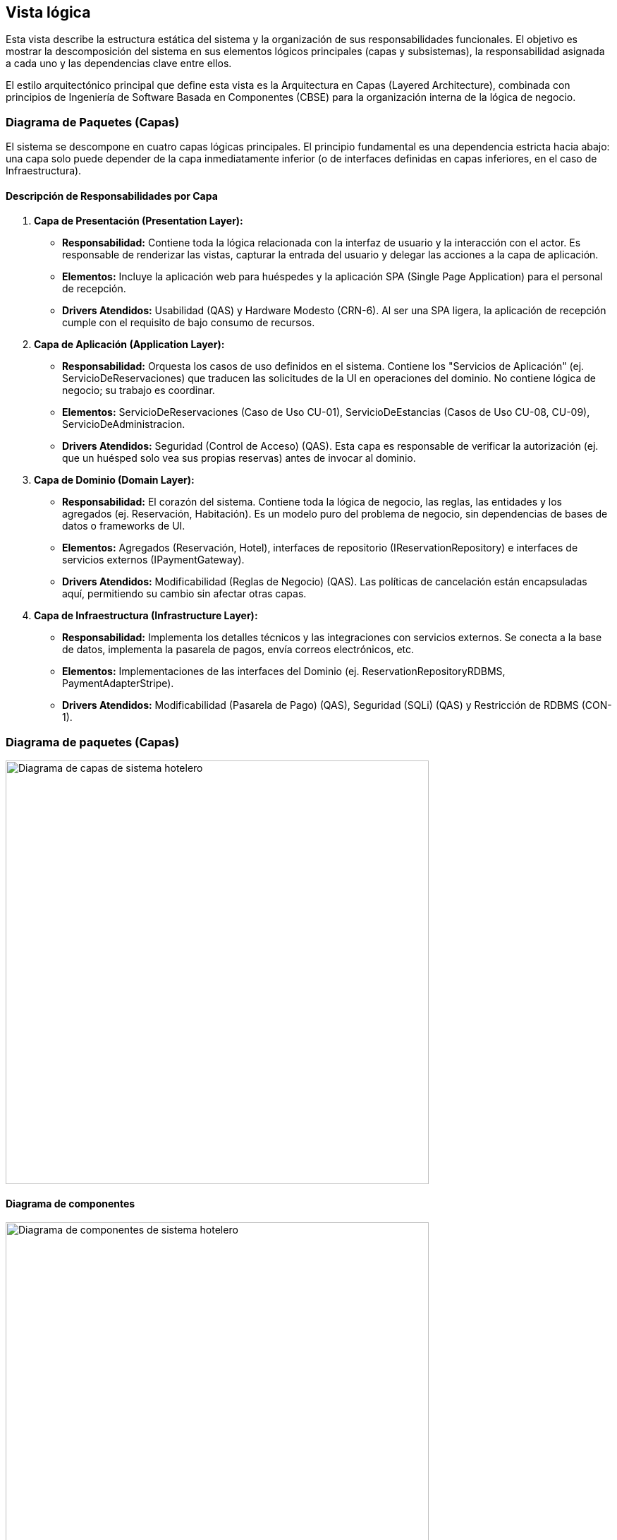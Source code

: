 
== Vista lógica
Esta vista describe la estructura estática del sistema y la organización de sus responsabilidades funcionales. El objetivo es mostrar la descomposición del sistema en sus elementos lógicos principales (capas y subsistemas), la responsabilidad asignada a cada uno y las dependencias clave entre ellos.

El estilo arquitectónico principal que define esta vista es la Arquitectura en Capas (Layered Architecture), combinada con principios de Ingeniería de Software Basada en Componentes (CBSE) para la organización interna de la lógica de negocio.

=== Diagrama de Paquetes (Capas)

El sistema se descompone en cuatro capas lógicas principales. El principio fundamental es una dependencia estricta hacia abajo: una capa solo puede depender de la capa inmediatamente inferior (o de interfaces definidas en capas inferiores, en el caso de Infraestructura).

==== Descripción de Responsabilidades por Capa

1.  *Capa de Presentación (Presentation Layer):*
    * *Responsabilidad:* Contiene toda la lógica relacionada con la interfaz de usuario y la interacción con el actor. Es responsable de renderizar las vistas, capturar la entrada del usuario y delegar las acciones a la capa de aplicación.
    * *Elementos:* Incluye la aplicación web para huéspedes y la aplicación SPA (Single Page Application) para el personal de recepción.
    * *Drivers Atendidos:* Usabilidad (QAS) y Hardware Modesto (CRN-6). Al ser una SPA ligera, la aplicación de recepción cumple con el requisito de bajo consumo de recursos.

2.  *Capa de Aplicación (Application Layer):*
    * *Responsabilidad:* Orquesta los casos de uso definidos en el sistema. Contiene los "Servicios de Aplicación" (ej. ServicioDeReservaciones) que traducen las solicitudes de la UI en operaciones del dominio. No contiene lógica de negocio; su trabajo es coordinar.
    * *Elementos:* ServicioDeReservaciones (Caso de Uso CU-01), ServicioDeEstancias (Casos de Uso CU-08, CU-09), ServicioDeAdministracion.
    * *Drivers Atendidos:* Seguridad (Control de Acceso) (QAS). Esta capa es responsable de verificar la autorización (ej. que un huésped solo vea sus propias reservas) antes de invocar al dominio.

3.  *Capa de Dominio (Domain Layer):*
    * *Responsabilidad:* El corazón del sistema. Contiene toda la lógica de negocio, las reglas, las entidades y los agregados (ej. Reservación, Habitación). Es un modelo puro del problema de negocio, sin dependencias de bases de datos o frameworks de UI.
    * *Elementos:* Agregados (Reservación, Hotel), interfaces de repositorio (IReservationRepository) e interfaces de servicios externos (IPaymentGateway).
    * *Drivers Atendidos:* Modificabilidad (Reglas de Negocio) (QAS). Las políticas de cancelación están encapsuladas aquí, permitiendo su cambio sin afectar otras capas.

4.  *Capa de Infraestructura (Infrastructure Layer):*
    * *Responsabilidad:* Implementa los detalles técnicos y las integraciones con servicios externos. Se conecta a la base de datos, implementa la pasarela de pagos, envía correos electrónicos, etc.
    * *Elementos:* Implementaciones de las interfaces del Dominio (ej. ReservationRepositoryRDBMS, PaymentAdapterStripe).
    * *Drivers Atendidos:* Modificabilidad (Pasarela de Pago) (QAS), Seguridad (SQLi) (QAS) y Restricción de RDBMS (CON-1).

[[context-view]]

=== Diagrama de paquetes (Capas)
image::DiagramaCapas_Hotel.jpg[Diagrama de capas de sistema hotelero, width=600, align=center]

==== Diagrama de componentes



image::Diagrama de Componentes.bmp[Diagrama de componentes de sistema hotelero, width=600, align=center]



=== Diagrama de Clases UML Simple



image::Diagrama de Clases UML Simple.bmp[Diagrama de Clases UML simple de sistema hotelero, width=600, align=center]
